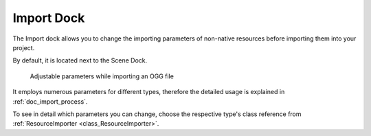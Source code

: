 .. _doc_import_dock:

Import Dock
===========

The Import dock allows you to change the importing parameters of non-native resources 
before importing them into your project.

By default, it is located next to the Scene Dock.

.. figure:: img/import_dock_ogg.webp
  :alt: Adjustable parameters while importing an OGG file

  Adjustable parameters while importing an OGG file

It employs numerous parameters for different types, therefore the detailed usage is
explained in :ref:`doc_import_process`.

To see in detail which parameters you can change, choose the respective type's class reference
from :ref:`ResourceImporter <class_ResourceImporter>`.

.. seealso:: Refer to :ref:`doc_customizing_editor` for dock customization options.
